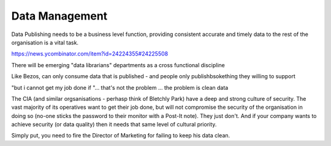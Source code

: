 Data Management
===============

Data Publishing needs to be a business level function, providing
consistent accurate and timely data to the rest of the organisation is
a vital task.

https://news.ycombinator.com/item?id=24224355#24225508

There will be emerging "data librarians" departments as a cross functional discipline 


Like Bezos, can only consume data that is published - and people only
publishbsokething they willing to support

"but i cannot get my job done if "... that's not the problem ... the
problem is clean data

The CIA (and similar orgsanisations - perhasp think of Bletchly Park)
have a deep and strong culture of security.  The vast majority of its
operatives want to get their job done, but will not compromise the
security of the organisation in doing so (no-one sticks the password
to their monitor with a Post-It note).  They just don't.  And if your
company wants to achieve security (or data quality) then it needs that
same level of cultural priority.

Simply put, you need to fire the Director of Marketing for failing to
keep his data clean.

